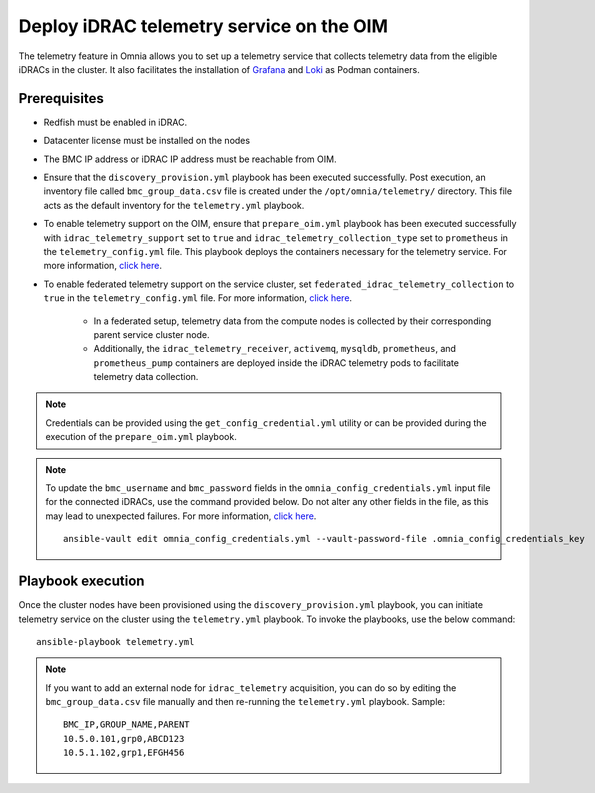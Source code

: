 Deploy iDRAC telemetry service on the OIM
===========================================

The telemetry feature in Omnia allows you to set up a telemetry service that collects telemetry data from the eligible iDRACs in the cluster. It also facilitates the installation of `Grafana <https://grafana.com/>`_ and `Loki <https://grafana.com/oss/loki/>`_ as Podman containers.

Prerequisites
---------------

* Redfish must be enabled in iDRAC.

* Datacenter license must be installed on the nodes

* The BMC IP address or iDRAC IP address must be reachable from OIM.

* Ensure that the ``discovery_provision.yml`` playbook has been executed successfully. Post execution, an inventory file called ``bmc_group_data.csv`` file is created under the ``/opt/omnia/telemetry/`` directory. This file acts as the default inventory for the ``telemetry.yml`` playbook. 

* To enable telemetry support on the OIM, ensure that ``prepare_oim.yml`` playbook has been executed successfully with ``idrac_telemetry_support`` set to ``true`` and ``idrac_telemetry_collection_type`` set to ``prometheus`` in the ``telemetry_config.yml`` file. This playbook deploys the containers necessary for the telemetry service. For more information, `click here <../OmniaInstallGuide/RHEL_new/prepare_oim.html#telemetry-config-yml>`_.

* To enable federated telemetry support on the service cluster, set ``federated_idrac_telemetry_collection`` to ``true`` in the ``telemetry_config.yml`` file. For more information, `click here <service_cluster_telemetry.html>`_.

    * In a federated setup, telemetry data from the compute nodes is collected by their corresponding parent service cluster node.    
    
    * Additionally, the ``idrac_telemetry_receiver``, ``activemq``, ``mysqldb``, ``prometheus``, and ``prometheus_pump`` containers are deployed inside the iDRAC telemetry pods to facilitate telemetry data collection. 

.. csv-table:: telemetry_config.yml
   :file: ../Tables/telemetry_config.csv
   :header-rows: 1
   :keepspace:

.. note:: Credentials can be provided using the ``get_config_credential.yml`` utility or can be provided during the execution of the ``prepare_oim.yml`` playbook.          

.. note:: To update the ``bmc_username`` and ``bmc_password`` fields in the ``omnia_config_credentials.yml`` input file for the connected iDRACs, use the command provided below. Do not alter any other fields in the file, as this may lead to unexpected failures. For more information, `click here <../OmniaInstallGuide/RHEL_new/credentials_utility.html>`_.
    ::
        ansible-vault edit omnia_config_credentials.yml --vault-password-file .omnia_config_credentials_key

Playbook execution
-------------------

Once the cluster nodes have been provisioned using the ``discovery_provision.yml`` playbook, you can initiate telemetry service on the cluster using the ``telemetry.yml`` playbook. To invoke the playbooks, use the below command:

::

    ansible-playbook telemetry.yml

.. note:: If you want to add an external node for ``idrac_telemetry`` acquisition, you can do so by editing the ``bmc_group_data.csv`` file manually and then re-running the ``telemetry.yml`` playbook. Sample: 
    ::

        BMC_IP,GROUP_NAME,PARENT
        10.5.0.101,grp0,ABCD123
        10.5.1.102,grp1,EFGH456